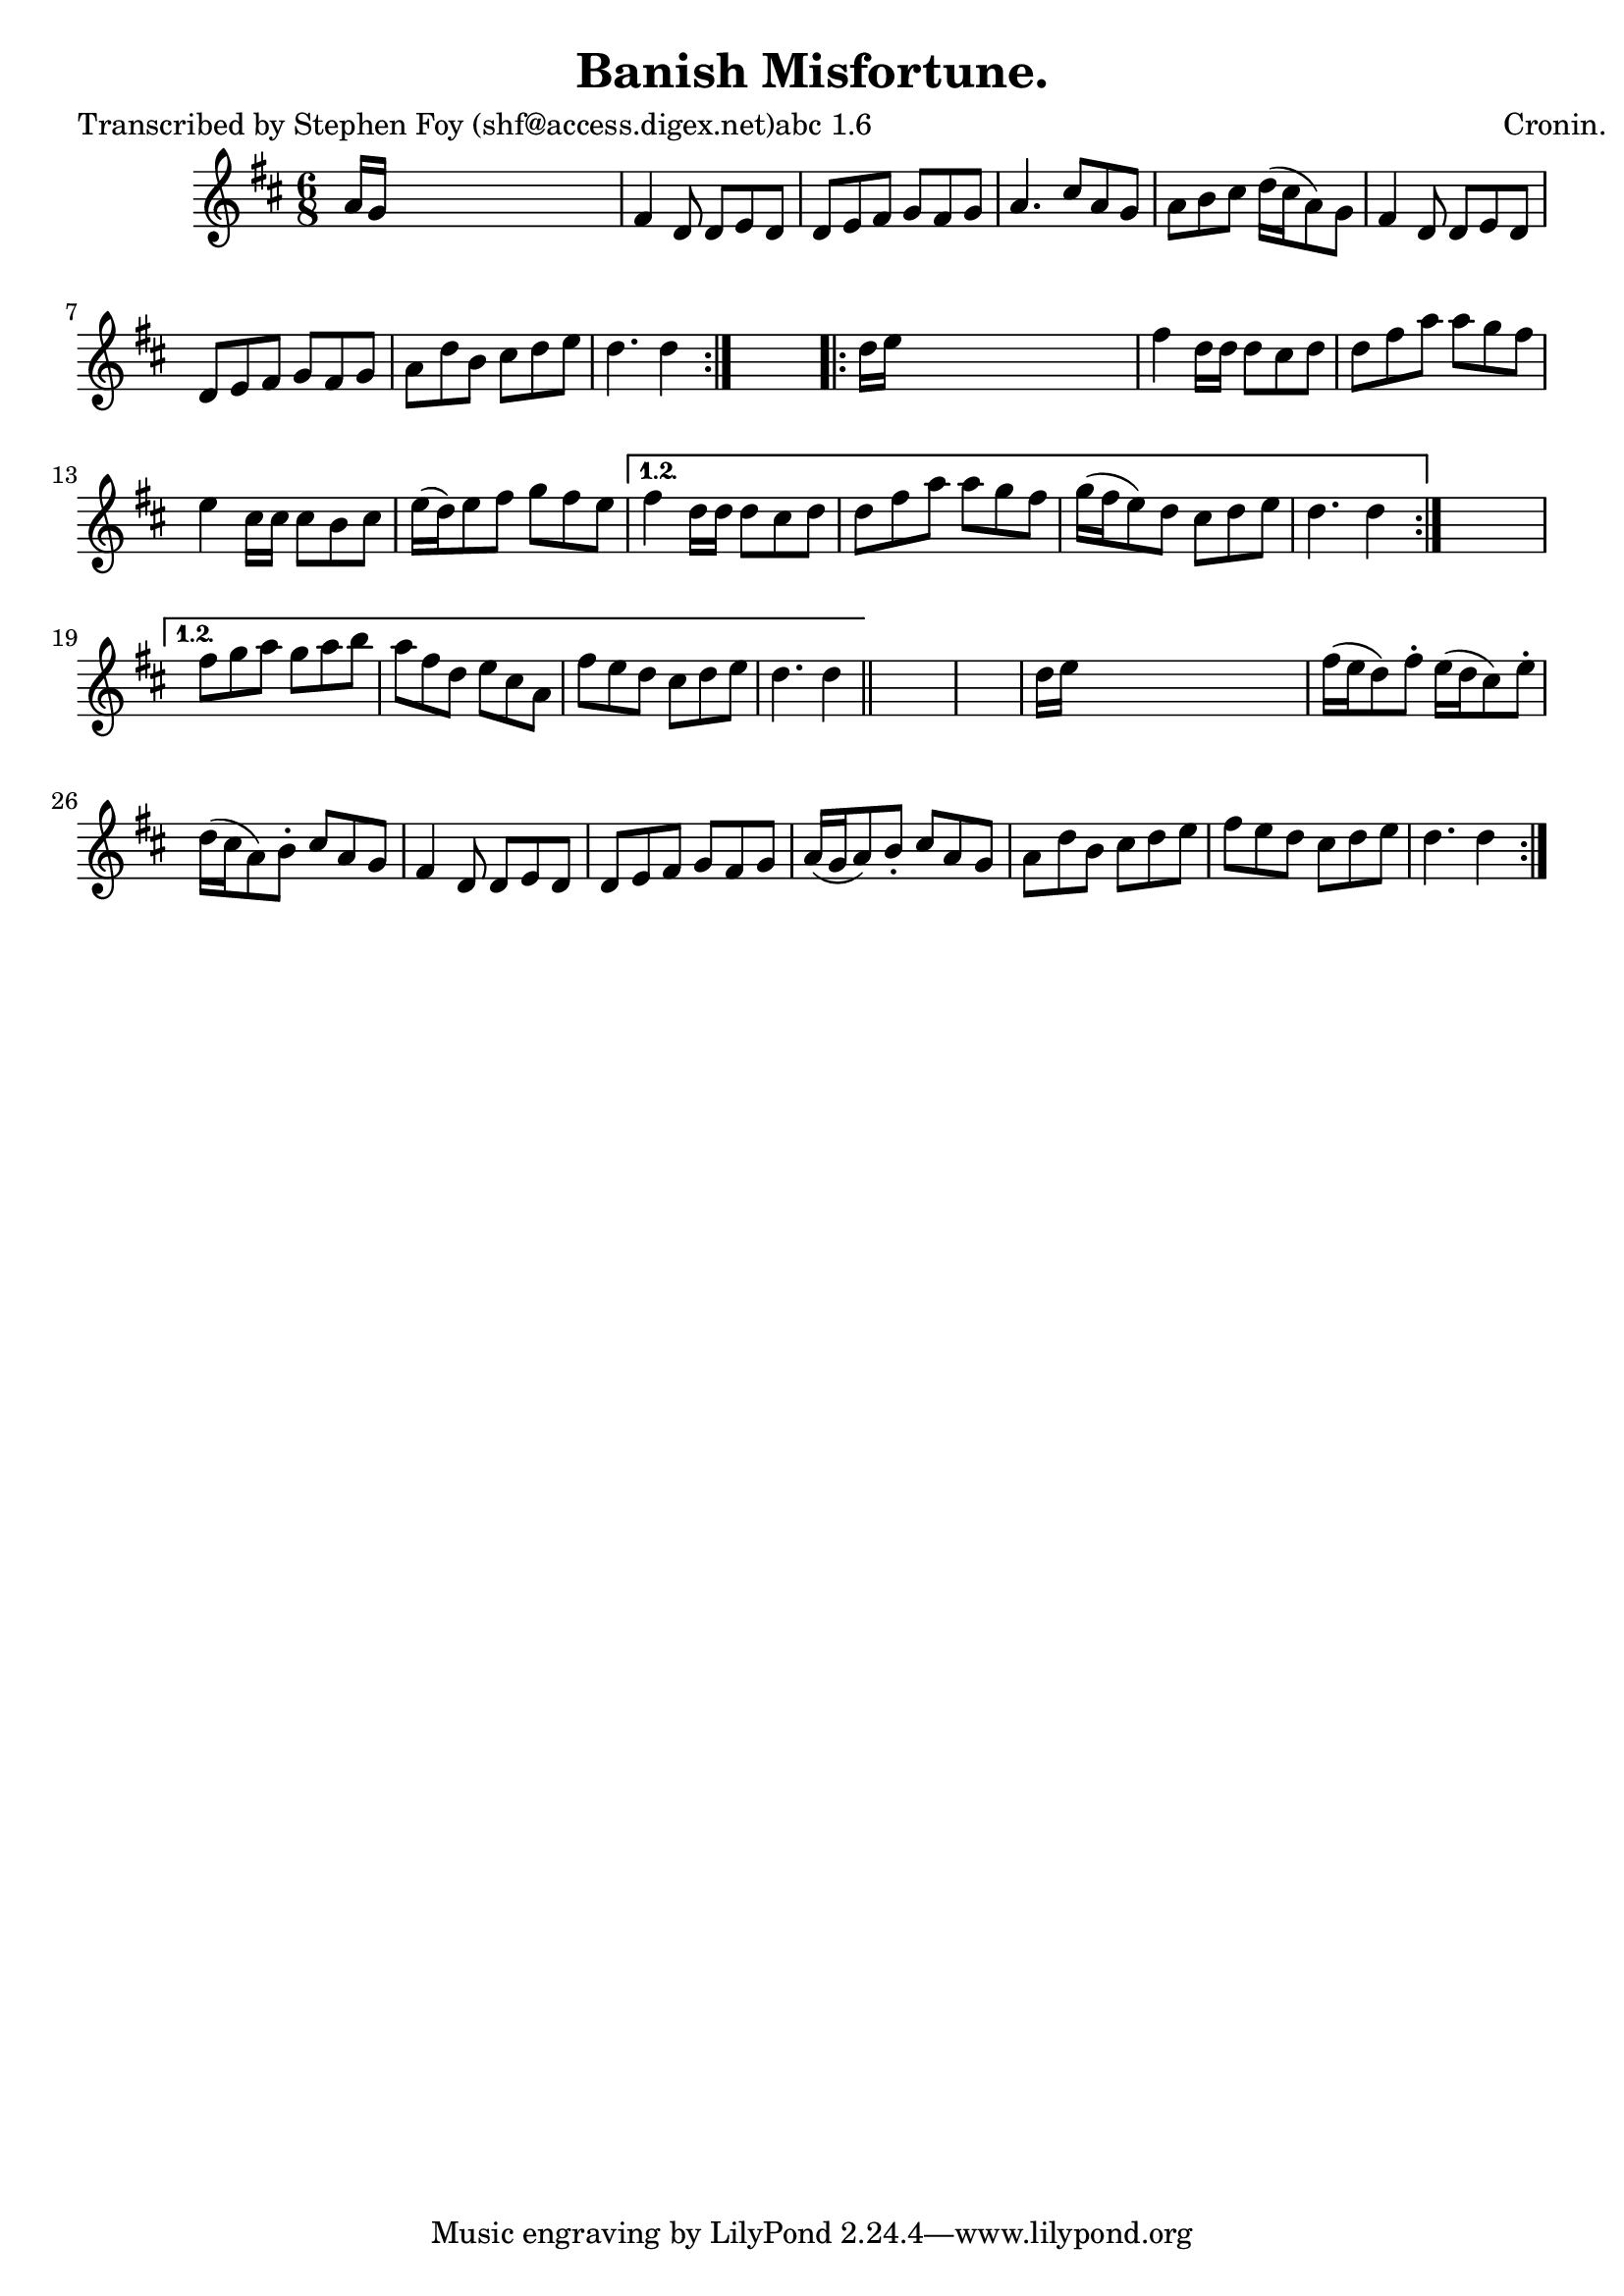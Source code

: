 
\version "2.16.2"
% automatically converted by musicxml2ly from xml/0776_sf.xml

%% additional definitions required by the score:
\language "english"


\header {
    poet = "Transcribed by Stephen Foy (shf@access.digex.net)abc 1.6"
    encoder = "abc2xml version 63"
    encodingdate = "2015-01-25"
    composer = "Cronin."
    title = "Banish Misfortune."
    }

\layout {
    \context { \Score
        autoBeaming = ##f
        }
    }
PartPOneVoiceOne =  \relative a' {
    \repeat volta 2 {
        \repeat volta 2 {
            \repeat volta 2 {
                \key d \major \time 6/8 a16 [ g16 ] s8*5 | % 2
                fs4 d8 d8 [ e8 d8 ] | % 3
                d8 [ e8 fs8 ] g8 [ fs8 g8 ] | % 4
                a4. cs8 [ a8 g8 ] | % 5
                a8 [ b8 cs8 ] d16 ( [ cs16 a8 ) g8 ] | % 6
                fs4 d8 d8 [ e8 d8 ] | % 7
                d8 [ e8 fs8 ] g8 [ fs8 g8 ] | % 8
                a8 [ d8 b8 ] cs8 [ d8 e8 ] | % 9
                d4. d4 }
            s8 \repeat volta 2 {
                | \barNumberCheck #10
                d16 [ e16 ] s8*5 | % 11
                fs4 d16 [ d16 ] d8 [ cs8 d8 ] | % 12
                d8 [ fs8 a8 ] a8 [ g8 fs8 ] | % 13
                e4 cs16 [ cs16 ] cs8 [ b8 cs8 ] | % 14
                e16 ( [ d16 ) e8 fs8 ] g8 [ fs8 e8 ] }
            \alternative { {
                    | % 15
                    fs4 d16 [ d16 ] d8 [ cs8 d8 ] | % 16
                    d8 [ fs8 a8 ] a8 [ g8 fs8 ] | % 17
                    g16 ( [ fs16 e8 ) d8 ] cs8 [ d8 e8 ] | % 18
                    d4. d4 }
                } s8 }
        \alternative { {
                | % 19
                fs8 [ g8 a8 ] g8 [ a8 b8 ] | \barNumberCheck #20
                a8 [ fs8 d8 ] e8 [ cs8 a8 ] | % 21
                fs'8 [ e8 d8 ] cs8 [ d8 e8 ] | % 22
                d4. d4 }
            } \bar "||"
        s8*7 | % 24
        d16 [ e16 ] s8*5 | % 25
        fs16 ( [ e16 d8 ) fs8 -. ] e16 ( [ d16 cs8 ) e8 -. ] | % 26
        d16 ( [ cs16 a8 ) b8 -. ] cs8 [ a8 g8 ] | % 27
        fs4 d8 d8 [ e8 d8 ] | % 28
        d8 [ e8 fs8 ] g8 [ fs8 g8 ] | % 29
        a16 ( [ g16 a8 ) b8 -. ] cs8 [ a8 g8 ] | \barNumberCheck #30
        a8 [ d8 b8 ] cs8 [ d8 e8 ] | % 31
        fs8 [ e8 d8 ] cs8 [ d8 e8 ] | % 32
        d4. d4 }
    }


% The score definition
\score {
    <<
        \new Staff <<
            \context Staff << 
                \context Voice = "PartPOneVoiceOne" { \PartPOneVoiceOne }
                >>
            >>
        
        >>
    \layout {}
    % To create MIDI output, uncomment the following line:
    %  \midi {}
    }

